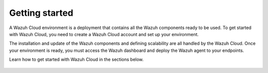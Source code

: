 .. Copyright (C) 2015, Wazuh, Inc.

.. meta::
  :description: Learn more about how to get started with Wazuh Cloud Service. Explore the potential of Wazuh Cloud with your 14-day free trial.

.. _cloud_getting-started:

Getting started
===============

A Wazuh Cloud environment is a deployment that contains all the Wazuh components ready to be used. To get started with Wazuh Cloud, you need to create a Wazuh Cloud account and set up your environment. 

The installation and update of the Wazuh components and defining scalability are all handled by the Wazuh Cloud. Once your environment is ready, you must access the Wazuh dashboard and deploy the Wazuh agent to your endpoints.

Learn how to get started with Wazuh Cloud in the sections below.


	   
   .. toctree::
      :titlesonly:
      :includehidden:
      :maxdepth: 1

      sign-up-trial
      access-wazuh-wui
      enroll-agents
      starting-faq
